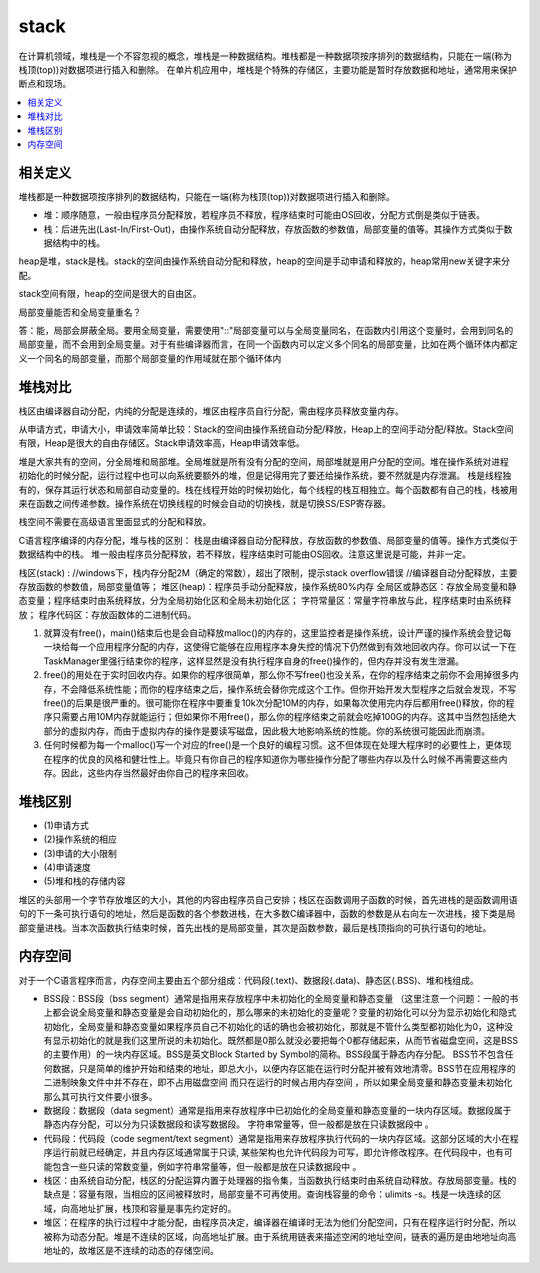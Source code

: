 .. _lan_c_stack:

stack
===============

在计算机领域，堆栈是一个不容忽视的概念，堆栈是一种数据结构。堆栈都是一种数据项按序排列的数据结构，只能在一端(称为栈顶(top))对数据项进行插入和删除。
在单片机应用中，堆栈是个特殊的存储区，主要功能是暂时存放数据和地址，通常用来保护断点和现场。

.. contents::
    :local:


相关定义
-----------

堆栈都是一种数据项按序排列的数据结构，只能在一端(称为栈顶(top))对数据项进行插入和删除。

* 堆：顺序随意，一般由程序员分配释放，若程序员不释放，程序结束时可能由OS回收，分配方式倒是类似于链表。
* 栈：后进先出(Last-In/First-Out)，由操作系统自动分配释放，存放函数的参数值，局部变量的值等。其操作方式类似于数据结构中的栈。

heap是堆，stack是栈。stack的空间由操作系统自动分配和释放，heap的空间是手动申请和释放的，heap常用new关键字来分配。

stack空间有限，heap的空间是很大的自由区。


局部变量能否和全局变量重名？

答：能，局部会屏蔽全局。要用全局变量，需要使用"::"局部变量可以与全局变量同名，在函数内引用这个变量时，会用到同名的局部变量，而不会用到全局变量。对于有些编译器而言，在同一个函数内可以定义多个同名的局部变量，比如在两个循环体内都定义一个同名的局部变量，而那个局部变量的作用域就在那个循环体内


堆栈对比
-----------

栈区由编译器自动分配，内纯的分配是连续的，堆区由程序员自行分配，需由程序员释放变量内存。

从申请方式，申请大小，申请效率简单比较：Stack的空间由操作系统自动分配/释放，Heap上的空间手动分配/释放。Stack空间有限，Heap是很大的自由存储区。Stack申请效率高，Heap申请效率低。


堆是大家共有的空间，分全局堆和局部堆。全局堆就是所有没有分配的空间，局部堆就是用户分配的空间。堆在操作系统对进程 初始化的时候分配，运行过程中也可以向系统要额外的堆，但是记得用完了要还给操作系统，要不然就是内存泄漏。
栈是线程独有的，保存其运行状态和局部自动变量的。栈在线程开始的时候初始化，每个线程的栈互相独立。每个函数都有自己的栈，栈被用来在函数之间传递参数。操作系统在切换线程的时候会自动的切换栈，就是切换SS/ESP寄存器。

栈空间不需要在高级语言里面显式的分配和释放。

C语言程序编译的内存分配，堆与栈的区别：
栈是由编译器自动分配释放，存放函数的参数值、局部变量的值等。操作方式类似于数据结构中的栈。
堆一般由程序员分配释放，若不释放，程序结束时可能由OS回收。注意这里说是可能，并非一定。

栈区(stack) :
//windows下，栈内存分配2M（确定的常数），超出了限制，提示stack overflow错误
//编译器自动分配释放，主要存放函数的参数值，局部变量值等；
堆区(heap)：程序员手动分配释放，操作系统80%内存
全局区或静态区：存放全局变量和静态变量；程序结束时由系统释放，分为全局初始化区和全局未初始化区；
字符常量区：常量字符串放与此，程序结束时由系统释放；
程序代码区：存放函数体的二进制代码。

1. 就算没有free()，main()结束后也是会自动释放malloc()的内存的，这里监控者是操作系统，设计严谨的操作系统会登记每一块给每一个应用程序分配的内存，这使得它能够在应用程序本身失控的情况下仍然做到有效地回收内存。你可以试一下在TaskManager里强行结束你的程序，这样显然是没有执行程序自身的free()操作的，但内存并没有发生泄漏。
2. free()的用处在于实时回收内存。如果你的程序很简单，那么你不写free()也没关系，在你的程序结束之前你不会用掉很多内存，不会降低系统性能；而你的程序结束之后，操作系统会替你完成这个工作。但你开始开发大型程序之后就会发现，不写free()的后果是很严重的。很可能你在程序中要重复10k次分配10M的内存，如果每次使用完内存后都用free()释放，你的程序只需要占用10M内存就能运行；但如果你不用free()，那么你的程序结束之前就会吃掉100G的内存。这其中当然包括绝大部分的虚拟内存，而由于虚拟内存的操作是要读写磁盘，因此极大地影响系统的性能。你的系统很可能因此而崩溃。
3. 任何时候都为每一个malloc()写一个对应的free()是一个良好的编程习惯。这不但体现在处理大程序时的必要性上，更体现在程序的优良的风格和健壮性上。毕竟只有你自己的程序知道你为哪些操作分配了哪些内存以及什么时候不再需要这些内存。因此，这些内存当然最好由你自己的程序来回收。

堆栈区别
-----------

* (1)申请方式
* (2)操作系统的相应
* (3)申请的大小限制
* (4)申请速度
* (5)堆和栈的存储内容

堆区的头部用一个字节存放堆区的大小，其他的内容由程序员自己安排；栈区在函数调用子函数的时候，首先进栈的是函数调用语句的下一条可执行语句的地址，然后是函数的各个参数进栈，在大多数C编译器中，函数的参数是从右向左一次进栈，接下类是局部变量进栈。当本次函数执行结束时候，首先出栈的是局部变量，其次是函数参数，最后是栈顶指向的可执行语句的地址。


内存空间
-----------

对于一个C语言程序而言，内存空间主要由五个部分组成：代码段(.text)、数据段(.data)、静态区(.BSS)、堆和栈组成。

* BSS段：BSS段（bss segment）通常是指用来存放程序中未初始化的全局变量和静态变量 （这里注意一个问题：一般的书上都会说全局变量和静态变量是会自动初始化的，那么哪来的未初始化的变量呢？变量的初始化可以分为显示初始化和隐式初始化，全局变量和静态变量如果程序员自己不初始化的话的确也会被初始化，那就是不管什么类型都初始化为0，这种没有显示初始化的就是我们这里所说的未初始化。既然都是0那么就没必要把每个0都存储起来，从而节省磁盘空间，这是BSS的主要作用）的一块内存区域。BSS是英文Block Started by Symbol的简称。BSS段属于静态内存分配。 BSS节不包含任何数据，只是简单的维护开始和结束的地址，即总大小，以便内存区能在运行时分配并被有效地清零。BSS节在应用程序的二进制映象文件中并不存在，即不占用磁盘空间 而只在运行的时候占用内存空间 ，所以如果全局变量和静态变量未初始化那么其可执行文件要小很多。
* 数据段：数据段（data segment）通常是指用来存放程序中已初始化的全局变量和静态变量的一块内存区域。数据段属于静态内存分配，可以分为只读数据段和读写数据段。 字符串常量等，但一般都是放在只读数据段中 。
* 代码段：代码段（code segment/text segment）通常是指用来存放程序执行代码的一块内存区域。这部分区域的大小在程序运行前就已经确定，并且内存区域通常属于只读, 某些架构也允许代码段为可写，即允许修改程序。在代码段中，也有可能包含一些只读的常数变量，例如字符串常量等，但一般都是放在只读数据段中 。
* 栈区：由系统自动分配，栈区的分配运算内置于处理器的指令集，当函数执行结束时由系统自动释放。存放局部变量。栈的缺点是：容量有限，当相应的区间被释放时，局部变量不可再使用。查询栈容量的命令：ulimits -s。栈是一块连续的区域，向高地址扩展，栈顶和容量是事先约定好的。
* 堆区：在程序的执行过程中才能分配，由程序员决定，编译器在编译时无法为他们分配空间，只有在程序运行时分配，所以被称为动态分配。堆是不连续的区域，向高地址扩展。由于系统用链表来描述空闲的地址空间，链表的遍历是由地地址向高地址的，故堆区是不连续的动态的存储空间。
